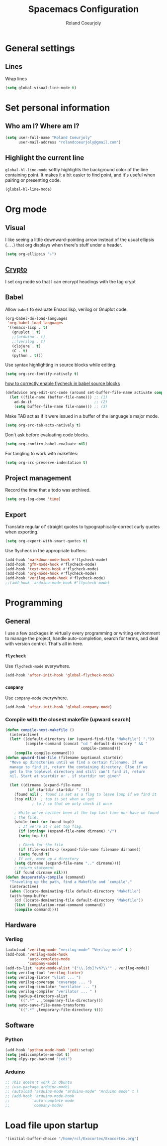 #+TITLE: Spacemacs Configuration
#+AUTHOR: Roland Coeurjoly
#+EMAIL: rolandcoeurjoly@gmail.com
#+OPTIONS: toc:nil num:nil

* General settings
** Lines
    Wrap lines
#+BEGIN_SRC emacs-lisp
  (setq global-visual-line-mode t)
#+END_SRC
* Set personal information
** Who am I? Where am I?

#+BEGIN_SRC emacs-lisp
  (setq user-full-name "Roland Coeurjoly"
        user-mail-address "rolandcoeurjoly@gmail.com")
#+END_SRC
** Highlight the current line

=global-hl-line-mode= softly highlights the background color of the line
containing point. It makes it a bit easier to find point, and it's useful when
pairing or presenting code.

#+BEGIN_SRC emacs-lisp
  (global-hl-line-mode)
#+END_SRC
* Org mode
** Visual
    I like seeing a little downward-pointing arrow instead of the usual ellipsis
   (=...=) that org displays when there's stuff under a header.
#+BEGIN_SRC emacs-lisp
  (setq org-ellipsis "⤵")
#+END_SRC
** [[https://orgmode.org/worg/org-tutorials/encrypting-files.html][Crypto]]
   I set org mode so that I can encrypt headings with the tag crypt
   # #+BEGIN_SRC emacs-lisp
   #   ;; Setting for GPG encryption in org mode
   #   (custom-set-variables '(epg-gpg-program  "/usr/bin/gpg2"))

   #   (require 'org-crypt)
   #   (org-crypt-use-before-save-magic)
   #   (setq org-tags-exclude-from-inheritance (quote ("crypt")))
   #   ;;  set to nil to use symmetric encryption.
   #   (setq org-crypt-key nil)
   #   (setq org-tag-alist '(("crypt" . ?c)))
   #   ;; Auto-saving does not cooperate with org-crypt.el: so you need
   #   ;; to turn it off if you plan to use org-crypt.el quite often.
   #   ;; Otherwise, you'll get an (annoying) message each time you
   #   ;; start Org.

   #   ;; To turn it off only locally, you can insert this:
   #   ;;
   #   ;; # -*- buffer-auto-save-file-name: nil; -*-
   #   ;; Better yet would be to leave auto-save on globally but set it on only in org mode
   #   ;; This is annoying
   #   ;; Set again when org crypt encrypts when saving
   #   ;; (add-hook 'org-mode-hook
   #   ;;           'auto-save-mode)
   #   ;; (add-hook 'org-mode-hook '(lambda()
   #   ;;                             (set (make-local-variable 'auto-save) nil)))
   #   ;; ;; Global Tags
   #  #+END_SRC
** Babel
    Allow =babel= to evaluate Emacs lisp, verilog  or Gnuplot code.

#+BEGIN_SRC emacs-lisp
  (org-babel-do-load-languages
   'org-babel-load-languages
   '((emacs-lisp . t)
     (gnuplot . t)
     ;;(arduino . t)
     ;;(verilog . t)
     (clojure . t)
     (C . t)
     (python . t)))
#+END_SRC
    Use syntax highlighting in source blocks while editing.

#+BEGIN_SRC emacs-lisp
  (setq org-src-fontify-natively t)
#+END_SRC
[[https://www.wisdomandwonder.com/link/9573/how-to-correctly-enable-flycheck-in-babel-source-blocks][how to correctly enable flycheck in babel source blocks]]
#+BEGIN_SRC emacs-lisp
(defadvice org-edit-src-code (around set-buffer-file-name activate compile)
  (let ((file-name (buffer-file-name))) ;; (1)
    ad-do-it                            ;; (2)
    (setq buffer-file-name file-name))) ;; (3)
#+END_SRC
Make TAB act as if it were issued in a buffer of the language's major mode.

#+BEGIN_SRC emacs-lisp
  (setq org-src-tab-acts-natively t)
#+END_SRC

Don't ask before evaluating code blocks.

#+BEGIN_SRC emacs-lisp
  (setq org-confirm-babel-evaluate nil)
#+END_SRC

For tangling to work with makefiles:

#+BEGIN_SRC emacs-lisp
  (setq org-src-preserve-indentation t)
#+END_SRC
** Project management
    Record the time that a todo was archived.

#+BEGIN_SRC emacs-lisp
  (setq org-log-done 'time)
#+END_SRC
** Export
    Translate regular ol' straight quotes to typographically-correct curly quotes
when exporting.

#+BEGIN_SRC emacs-lisp
  (setq org-export-with-smart-quotes t)
#+END_SRC

Use flycheck in the appropriate buffers:

#+BEGIN_SRC emacs-lisp
  (add-hook 'markdown-mode-hook #'flycheck-mode)
  (add-hook 'gfm-mode-hook #'flycheck-mode)
  (add-hook 'text-mode-hook #'flycheck-mode)
  (add-hook 'org-mode-hook #'flycheck-mode)
  (add-hook 'verilog-mode-hook #'flycheck-mode)
  ;;(add-hook 'arduino-mode-hook #'flycheck-mode)
#+END_SRC
* Programming
** General
   I use a few packages in virtually every programming or writing environment to manage the project, handle auto-completion, search for terms, and deal with version control. That's all in here.
*** =flycheck=
    Use =flycheck-mode= everywhere.
 #+BEGIN_SRC emacs-lisp
   (add-hook 'after-init-hook 'global-flycheck-mode)
 #+END_SRC
*** =company=
     Use =company-mode= everywhere.
  #+BEGIN_SRC emacs-lisp
    (add-hook 'after-init-hook 'global-company-mode)
  #+END_SRC
*** Compile with the closest makefile (upward search)
#+BEGIN_SRC emacs-lisp
(defun compile-next-makefile ()
  (interactive)
  (let* ((default-directory (or (upward-find-file "Makefile") "."))
         (compile-command (concat "cd " default-directory " && "
                                  compile-command)))
    (compile compile-command)))
(defun upward-find-file (filename &optional startdir)
  "Move up directories until we find a certain filename. If we
  manage to find it, return the containing directory. Else if we
  get to the toplevel directory and still can't find it, return
  nil. Start at startdir or . if startdir not given"

  (let ((dirname (expand-file-name
		  (if startdir startdir ".")))
	(found nil) ; found is set as a flag to leave loop if we find it
	(top nil))  ; top is set when we get
		    ; to / so that we only check it once

    ; While we've neither been at the top last time nor have we found
    ; the file.
    (while (not (or found top))
      ; If we're at / set top flag.
      (if (string= (expand-file-name dirname) "/")
	  (setq top t))

      ; Check for the file
      (if (file-exists-p (expand-file-name filename dirname))
	  (setq found t)
	; If not, move up a directory
	(setq dirname (expand-file-name ".." dirname))))
    ; return statement
    (if found dirname nil)))
(defun desperately-compile (command)
  "Traveling up the path, find a Makefile and `compile'."
  (interactive)
  (when (locate-dominating-file default-directory "Makefile")
  (with-temp-buffer
    (cd (locate-dominating-file default-directory "Makefile"))
    (list (compilation-read-command command))
    (compile command))))
#+END_SRC
** Hardware
*** Verilog
#+BEGIN_SRC emacs-lisp
     (autoload 'verilog-mode "verilog-mode" "Verilog mode" t )
     (add-hook 'verilog-mode-hook
               'auto-complete-mode
               'company-mode)
     (add-to-list 'auto-mode-alist '("\\.[ds]?vh?\\'" . verilog-mode))
     (setq verilog-tool 'verilog-linter)
     (setq verilog-linter "vlint ... ")
     (setq verilog-coverage "coverage ... ")
     (setq verilog-simulator "verilator ... ")
     (setq verilog-compiler "verilator ... " )
     (setq backup-directory-alist
           `((".*" . ,temporary-file-directory)))
     (setq auto-save-file-name-transforms
           `((".*" ,temporary-file-directory t)))
#+END_SRC
** Software
*** Python
#+BEGIN_SRC emacs-lisp
  (add-hook 'python-mode-hook 'jedi:setup)
  (setq jedi:complete-on-dot t)
  (setq elpy-rpc-backend "jedi")
#+END_SRC
*** Arduino
    #+BEGIN_SRC emacs-lisp
      ;; This doesn't work in Ubuntu
      ;; (use-package arduino-mode)
      ;; (autoload 'arduino-mode "arduino-mode" "Arduino mode" t )
      ;; (add-hook 'arduino-mode-hook
      ;;          'auto-complete-mode
      ;;          'company-mode)
    #+END_SRC
* Load file upon startup
#+BEGIN_SRC emacs-lisp
  '(initial-buffer-choice "/home/rcl/Exocortex/Exocortex.org")
#+END_SRC
